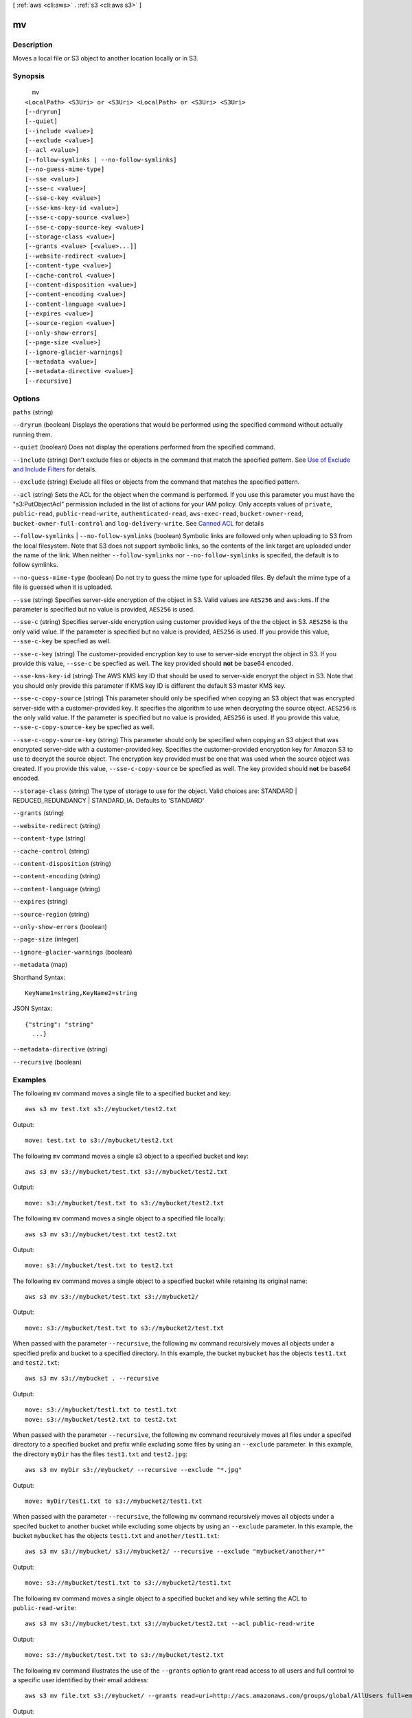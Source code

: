 [ :ref:`aws <cli:aws>` . :ref:`s3 <cli:aws s3>` ]

.. _cli:aws s3 mv:


**
mv
**



===========
Description
===========

Moves a local file or S3 object to another location locally or in S3.



========
Synopsis
========

::

    mv
  <LocalPath> <S3Uri> or <S3Uri> <LocalPath> or <S3Uri> <S3Uri>
  [--dryrun]
  [--quiet]
  [--include <value>]
  [--exclude <value>]
  [--acl <value>]
  [--follow-symlinks | --no-follow-symlinks]
  [--no-guess-mime-type]
  [--sse <value>]
  [--sse-c <value>]
  [--sse-c-key <value>]
  [--sse-kms-key-id <value>]
  [--sse-c-copy-source <value>]
  [--sse-c-copy-source-key <value>]
  [--storage-class <value>]
  [--grants <value> [<value>...]]
  [--website-redirect <value>]
  [--content-type <value>]
  [--cache-control <value>]
  [--content-disposition <value>]
  [--content-encoding <value>]
  [--content-language <value>]
  [--expires <value>]
  [--source-region <value>]
  [--only-show-errors]
  [--page-size <value>]
  [--ignore-glacier-warnings]
  [--metadata <value>]
  [--metadata-directive <value>]
  [--recursive]




=======
Options
=======

``paths`` (string)


``--dryrun`` (boolean)
Displays the operations that would be performed using the specified command without actually running them.

``--quiet`` (boolean)
Does not display the operations performed from the specified command.

``--include`` (string)
Don't exclude files or objects in the command that match the specified pattern. See `Use of Exclude and Include Filters`_ for details.

``--exclude`` (string)
Exclude all files or objects from the command that matches the specified pattern.

``--acl`` (string)
Sets the ACL for the object when the command is performed. If you use this parameter you must have the "s3:PutObjectAcl" permission included in the list of actions for your IAM policy. Only accepts values of ``private``, ``public-read``, ``public-read-write``, ``authenticated-read``, ``aws-exec-read``, ``bucket-owner-read``, ``bucket-owner-full-control`` and ``log-delivery-write``. See `Canned ACL`_ for details

``--follow-symlinks`` | ``--no-follow-symlinks`` (boolean)
Symbolic links are followed only when uploading to S3 from the local filesystem. Note that S3 does not support symbolic links, so the contents of the link target are uploaded under the name of the link. When neither ``--follow-symlinks`` nor ``--no-follow-symlinks`` is specifed, the default is to follow symlinks.

``--no-guess-mime-type`` (boolean)
Do not try to guess the mime type for uploaded files. By default the mime type of a file is guessed when it is uploaded.

``--sse`` (string)
Specifies server-side encryption of the object in S3. Valid values are ``AES256`` and ``aws:kms``. If the parameter is specified but no value is provided, ``AES256`` is used.

``--sse-c`` (string)
Specifies server-side encryption using customer provided keys of the the object in S3. ``AES256`` is the only valid value. If the parameter is specified but no value is provided, ``AES256`` is used. If you provide this value, ``--sse-c-key`` be specfied as well.

``--sse-c-key`` (string)
The customer-provided encryption key to use to server-side encrypt the object in S3. If you provide this value, ``--sse-c`` be specfied as well. The key provided should **not** be base64 encoded.

``--sse-kms-key-id`` (string)
The AWS KMS key ID that should be used to server-side encrypt the object in S3. Note that you should only provide this parameter if KMS key ID is different the default S3 master KMS key.

``--sse-c-copy-source`` (string)
This parameter should only be specified when copying an S3 object that was encrypted server-side with a customer-provided key. It specifies the algorithm to use when decrypting the source object. ``AES256`` is the only valid value. If the parameter is specified but no value is provided, ``AES256`` is used. If you provide this value, ``--sse-c-copy-source-key`` be specfied as well. 

``--sse-c-copy-source-key`` (string)
This parameter should only be specified when copying an S3 object that was encrypted server-side with a customer-provided key. Specifies the customer-provided encryption key for Amazon S3 to use to decrypt the source object. The encryption key provided must be one that was used when the source object was created. If you provide this value, ``--sse-c-copy-source`` be specfied as well. The key provided should **not** be base64 encoded.

``--storage-class`` (string)
The type of storage to use for the object. Valid choices are: STANDARD | REDUCED_REDUNDANCY | STANDARD_IA. Defaults to 'STANDARD'

``--grants`` (string)


``--website-redirect`` (string)


``--content-type`` (string)


``--cache-control`` (string)


``--content-disposition`` (string)


``--content-encoding`` (string)


``--content-language`` (string)


``--expires`` (string)


``--source-region`` (string)


``--only-show-errors`` (boolean)


``--page-size`` (integer)


``--ignore-glacier-warnings`` (boolean)


``--metadata`` (map)




Shorthand Syntax::

    KeyName1=string,KeyName2=string




JSON Syntax::

  {"string": "string"
    ...}



``--metadata-directive`` (string)


``--recursive`` (boolean)




========
Examples
========

The following ``mv`` command moves a single file to a specified bucket and key::

    aws s3 mv test.txt s3://mybucket/test2.txt

Output::

    move: test.txt to s3://mybucket/test2.txt

The following ``mv`` command moves a single s3 object to a specified bucket and key::

    aws s3 mv s3://mybucket/test.txt s3://mybucket/test2.txt

Output::

    move: s3://mybucket/test.txt to s3://mybucket/test2.txt

The following ``mv`` command moves a single object to a specified file locally::

    aws s3 mv s3://mybucket/test.txt test2.txt

Output::

    move: s3://mybucket/test.txt to test2.txt

The following ``mv`` command moves a single object to a specified bucket while retaining its original name::

    aws s3 mv s3://mybucket/test.txt s3://mybucket2/

Output::

    move: s3://mybucket/test.txt to s3://mybucket2/test.txt

When passed with the parameter ``--recursive``, the following ``mv`` command recursively moves all objects under a
specified prefix and bucket to a specified directory.  In this example, the bucket ``mybucket`` has the objects
``test1.txt`` and ``test2.txt``::

    aws s3 mv s3://mybucket . --recursive

Output::

    move: s3://mybucket/test1.txt to test1.txt
    move: s3://mybucket/test2.txt to test2.txt

When passed with the parameter ``--recursive``, the following ``mv`` command recursively moves all files under a
specifed directory to a specified bucket and prefix while excluding some files by using an ``--exclude`` parameter. In
this example, the directory ``myDir`` has the files ``test1.txt`` and ``test2.jpg``::

    aws s3 mv myDir s3://mybucket/ --recursive --exclude "*.jpg"

Output::

    move: myDir/test1.txt to s3://mybucket2/test1.txt

When passed with the parameter ``--recursive``, the following ``mv`` command recursively moves all objects under a
specifed bucket to another bucket while excluding some objects by using an ``--exclude`` parameter.  In this example,
the bucket ``mybucket`` has the objects ``test1.txt`` and ``another/test1.txt``::

    aws s3 mv s3://mybucket/ s3://mybucket2/ --recursive --exclude "mybucket/another/*"

Output::

    move: s3://mybucket/test1.txt to s3://mybucket2/test1.txt

The following ``mv`` command moves a single object to a specified bucket and key while setting the ACL to
``public-read-write``::

    aws s3 mv s3://mybucket/test.txt s3://mybucket/test2.txt --acl public-read-write

Output::

    move: s3://mybucket/test.txt to s3://mybucket/test2.txt

The following ``mv`` command illustrates the use of the ``--grants`` option to grant read access to all users and full
control to a specific user identified by their email address::

  aws s3 mv file.txt s3://mybucket/ --grants read=uri=http://acs.amazonaws.com/groups/global/AllUsers full=emailaddress=user@example.com

Output::

    move: file.txt to s3://mybucket/file.txt



.. _Use of Exclude and Include Filters: http://docs.aws.amazon.com/cli/latest/reference/s3/index.html#use-of-exclude-and-include-filters
.. _Canned ACL: http://docs.aws.amazon.com/AmazonS3/latest/dev/acl-overview.html#canned-acl
